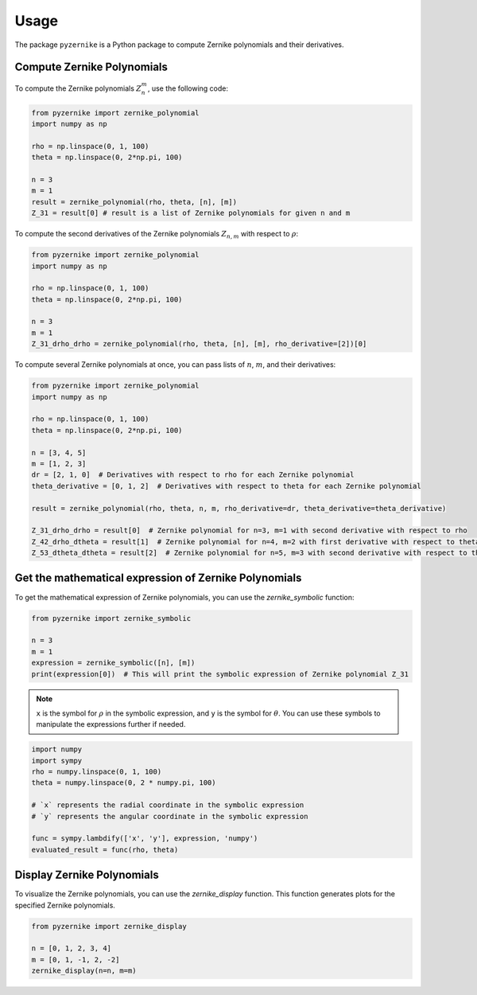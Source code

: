 Usage
==============

The package ``pyzernike`` is a Python package to compute Zernike polynomials and their derivatives.

Compute Zernike Polynomials
------------------------------

To compute the Zernike polynomials :math:`Z_{n}^{m}`, use the following code:

.. code-block:: python

    from pyzernike import zernike_polynomial
    import numpy as np

    rho = np.linspace(0, 1, 100)
    theta = np.linspace(0, 2*np.pi, 100)

    n = 3
    m = 1
    result = zernike_polynomial(rho, theta, [n], [m])
    Z_31 = result[0] # result is a list of Zernike polynomials for given n and m

To compute the second derivatives of the Zernike polynomials :math:`Z_{n,m}` with respect to :math:`\rho`:

.. code-block:: python

    from pyzernike import zernike_polynomial
    import numpy as np

    rho = np.linspace(0, 1, 100)
    theta = np.linspace(0, 2*np.pi, 100)

    n = 3
    m = 1
    Z_31_drho_drho = zernike_polynomial(rho, theta, [n], [m], rho_derivative=[2])[0]


To compute several Zernike polynomials at once, you can pass lists of :math:`n`, :math:`m`, and their derivatives:

.. code-block:: python

    from pyzernike import zernike_polynomial
    import numpy as np

    rho = np.linspace(0, 1, 100)
    theta = np.linspace(0, 2*np.pi, 100)

    n = [3, 4, 5]
    m = [1, 2, 3]
    dr = [2, 1, 0]  # Derivatives with respect to rho for each Zernike polynomial
    theta_derivative = [0, 1, 2]  # Derivatives with respect to theta for each Zernike polynomial

    result = zernike_polynomial(rho, theta, n, m, rho_derivative=dr, theta_derivative=theta_derivative)

    Z_31_drho_drho = result[0]  # Zernike polynomial for n=3, m=1 with second derivative with respect to rho
    Z_42_drho_dtheta = result[1]  # Zernike polynomial for n=4, m=2 with first derivative with respect to theta and first derivative with respect to rho
    Z_53_dtheta_dtheta = result[2]  # Zernike polynomial for n=5, m=3 with second derivative with respect to theta


.. seealso:: 
    
    - :func:`pyzernike.zernike_polynomial` for more details on the function parameters and usage.
    - :func:`pyzernike.radial_polynomial` for computing radial polynomials.
    - :func:`pyzernike.xy_zernike_polynomial` for cartesian extended Zernike polynomials.


Get the mathematical expression of Zernike Polynomials
------------------------------------------------------

To get the mathematical expression of Zernike polynomials, you can use the `zernike_symbolic` function:

.. code-block:: python

    from pyzernike import zernike_symbolic

    n = 3
    m = 1
    expression = zernike_symbolic([n], [m])
    print(expression[0])  # This will print the symbolic expression of Zernike polynomial Z_31

.. note::

    ``x`` is the symbol for :math:`\rho` in the symbolic expression, and ``y`` is the symbol for :math:`\theta`. 
    You can use these symbols to manipulate the expressions further if needed.

.. code-block:: python

    import numpy
    import sympy
    rho = numpy.linspace(0, 1, 100)
    theta = numpy.linspace(0, 2 * numpy.pi, 100)

    # `x` represents the radial coordinate in the symbolic expression
    # `y` represents the angular coordinate in the symbolic expression
    
    func = sympy.lambdify(['x', 'y'], expression, 'numpy')
    evaluated_result = func(rho, theta)

.. seealso:: 

    - :func:`pyzernike.zernike_symbolic` for more details on the function parameters and usage.
    - :func:`pyzernike.radial_symbolic` for computing symbolic radial polynomials.

Display Zernike Polynomials
-----------------------------

To visualize the Zernike polynomials, you can use the `zernike_display` function. This function generates plots for the specified Zernike polynomials.

.. code-block:: python

    from pyzernike import zernike_display

    n = [0, 1, 2, 3, 4]
    m = [0, 1, -1, 2, -2]
    zernike_display(n=n, m=m)

.. image:: ../../pyzernike/resources/zernike_display.png
    :align: center
    :width: 600px

.. seealso::

    - :func:`pyzernike.zernike_display` for more details on the function parameters and usage.
    - :func:`pyzernike.radial_display` for displaying radial Zernike polynomials.